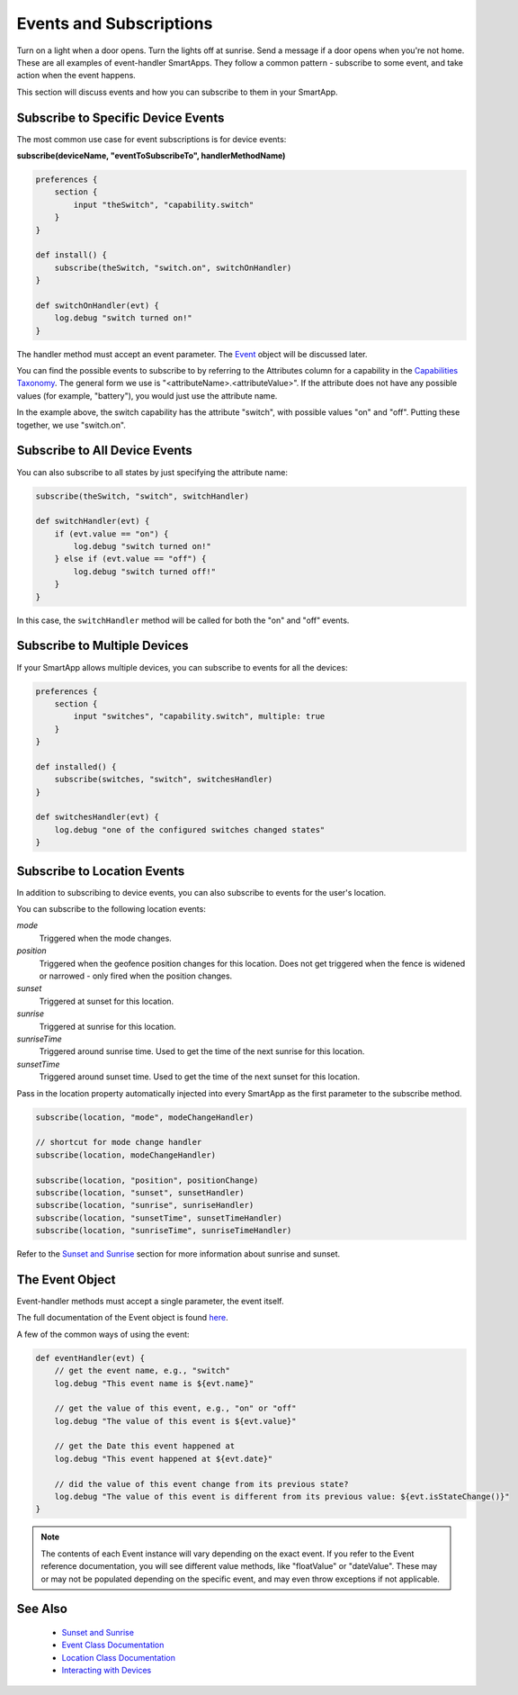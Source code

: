 ========================
Events and Subscriptions
========================

Turn on a light when a door opens. Turn the lights off at sunrise. Send a message if a door opens when you're not home. These are all examples of event-handler SmartApps. They follow a common pattern - subscribe to some event, and take action when the event happens. 

This section will discuss events and how you can subscribe to them in your SmartApp. 

Subscribe to Specific Device Events
-----------------------------------

The most common use case for event subscriptions is for device events:

**subscribe(deviceName, "eventToSubscribeTo", handlerMethodName)**

.. code-block:: groovy 

    preferences {
        section {
            input "theSwitch", "capability.switch"
        }
    }

    def install() {
        subscribe(theSwitch, "switch.on", switchOnHandler)
    }

    def switchOnHandler(evt) {
        log.debug "switch turned on!"
    }

The handler method must accept an event parameter. The `Event <https://graph.api.smartthings.com/ide/doc/event>`__ object will be discussed later.

You can find the possible events to subscribe to by referring to the Attributes column for a capability in the `Capabilities Taxonomy <https://graph.api.smartthings.com/ide/doc/capabilities>`__. The general form we use is "<attributeName>.<attributeValue>". If the attribute does not have any possible values (for example, "battery"), you would just use the attribute name. 

In the example above, the switch capability has the attribute "switch", with possible values "on" and "off". Putting these together, we use "switch.on".

.. note::

Subscribe to All Device Events
------------------------------

You can also subscribe to all states by just specifying the attribute name:

.. code-block:: groovy
    
    subscribe(theSwitch, "switch", switchHandler)

    def switchHandler(evt) {
        if (evt.value == "on") {
            log.debug "switch turned on!"
        } else if (evt.value == "off") {
            log.debug "switch turned off!"
        }
    }


In this case, the ``switchHandler`` method will be called for both the "on" and "off" events.

Subscribe to Multiple Devices
-----------------------------

If your SmartApp allows multiple devices, you can subscribe to events for all the devices:

.. code-block:: groovy

    preferences {
        section {
            input "switches", "capability.switch", multiple: true
        }
    }

    def installed() {
        subscribe(switches, "switch", switchesHandler)
    }

    def switchesHandler(evt) {
        log.debug "one of the configured switches changed states"
    }

Subscribe to Location Events
----------------------------

In addition to subscribing to device events, you can also subscribe to events for the user's location.

You can subscribe to the following location events:

*mode*
    Triggered when the mode changes.
*position*
    Triggered when the geofence position changes for this location. Does not get triggered when the fence is widened or narrowed - only fired when the position changes.
*sunset*
    Triggered at sunset for this location.
*sunrise*
    Triggered at sunrise for this location.
*sunriseTime*
    Triggered around sunrise time. Used to get the time of the next sunrise for this location.
*sunsetTime*
    Triggered around sunset time. Used to get the time of the next sunset for this location.

Pass in the location property automatically injected into every SmartApp as the first parameter to the subscribe method.

.. code-block:: groovy

    subscribe(location, "mode", modeChangeHandler)

    // shortcut for mode change handler
    subscribe(location, modeChangeHandler)

    subscribe(location, "position", positionChange)
    subscribe(location, "sunset", sunsetHandler)
    subscribe(location, "sunrise", sunriseHandler)
    subscribe(location, "sunsetTime", sunsetTimeHandler)
    subscribe(location, "sunriseTime", sunriseTimeHandler)

Refer to the `Sunset and Sunrise <http://docs.smartthings.com/en/latest/smartapp-developers-guide/sunset-and-sunrise.html>`__ section for more information about sunrise and sunset.

The Event Object
----------------

Event-handler methods must accept a single parameter, the event itself.

The full documentation of the Event object is found `here <https://graph.api.smartthings.com/ide/doc/event>`__.

A few of the common ways of using the event:

.. code-block:: groovy

    def eventHandler(evt) {
        // get the event name, e.g., "switch"
        log.debug "This event name is ${evt.name}"

        // get the value of this event, e.g., "on" or "off"
        log.debug "The value of this event is ${evt.value}"

        // get the Date this event happened at
        log.debug "This event happened at ${evt.date}"
        
        // did the value of this event change from its previous state?
        log.debug "The value of this event is different from its previous value: ${evt.isStateChange()}"
    }

.. note:: 
    The contents of each Event instance will vary depending on the exact event. If you refer to the Event reference documentation, you will see different value methods, like "floatValue" or "dateValue". These may or may not be populated depending on the specific event, and may even throw exceptions if not applicable. 

See Also
--------

 - `Sunset and Sunrise <sunset-and-sunrise.html>`__
 - `Event Class Documentation <https://graph.api.smartthings.com/ide/doc/event>`__ 
 - `Location Class Documentation <https://graph.api.smartthings.com/ide/doc/location>`__
 - `Interacting with Devices <devices.html>`__